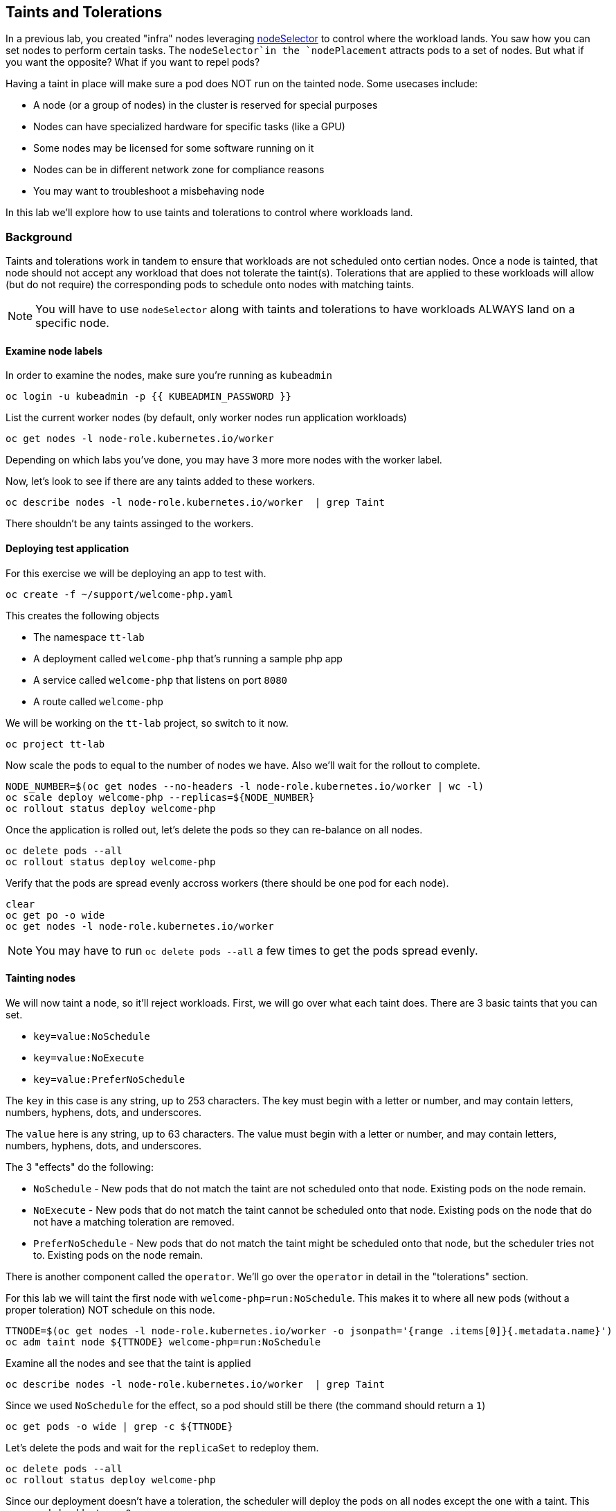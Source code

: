 ## Taints and Tolerations

In a previous lab, you created "infra" nodes leveraging https://docs.openshift.com/container-platform/4.3/nodes/scheduling/nodes-scheduler-node-selectors.html[nodeSelector] to control where the workload lands. You saw how you can set nodes to perform certain tasks. The `nodeSelector`in  the `nodePlacement` attracts pods to a set of nodes. But what if you want the opposite? What if you want to repel pods?

Having a taint in place will make sure a pod does NOT run on the tainted node. Some usecases include:

* A node (or a group of nodes) in the cluster is reserved for special purposes
* Nodes can have specialized hardware  for specific tasks (like a GPU)
* Some nodes may be licensed for some software running on it
* Nodes can be in different network zone for compliance reasons
* You may want to troubleshoot a misbehaving node

In this lab we'll explore how to use taints and tolerations to control where workloads land.

### Background

Taints and tolerations work in tandem to ensure that workloads are not scheduled onto certian nodes. Once a node is tainted, that node should not accept any workload that does not tolerate the taint(s). Tolerations that are applied to these workloads will allow (but do not require) the corresponding pods to schedule onto nodes with matching taints.

[NOTE]
====
You will have to use `nodeSelector` along with taints and tolerations to have workloads ALWAYS land on a specific node.
====

#### Examine node labels

In order to examine the nodes, make sure you're running as `kubeadmin`

[source,bash,role="execute"]
----
oc login -u kubeadmin -p {{ KUBEADMIN_PASSWORD }}
----

List the current worker nodes (by default, only worker nodes run application workloads)

[source,bash,role="execute"]
----
oc get nodes -l node-role.kubernetes.io/worker
----

Depending on which labs you've done, you may have 3 more more nodes with the worker label.

Now, let's look to see if there are any taints added to these workers.

[source,bash,role="execute"]
----
oc describe nodes -l node-role.kubernetes.io/worker  | grep Taint
----

There shouldn't be any taints assinged to the workers.

#### Deploying test application

For this exercise we will be deploying an app to test with. 

[source,bash,role="execute"]
----
oc create -f ~/support/welcome-php.yaml
----

This creates the following objects

* The namespace `tt-lab`
* A deployment called `welcome-php` that's running a sample php app
* A service called `welcome-php` that listens on port `8080`
* A route called `welcome-php`

We will be working on the `tt-lab` project, so switch to it now.

[source,bash,role="execute"]
----
oc project tt-lab
----

Now scale the pods to equal to the number of nodes we have. Also we'll wait for the rollout to complete.

[source,bash,role="execute"]
----
NODE_NUMBER=$(oc get nodes --no-headers -l node-role.kubernetes.io/worker | wc -l)
oc scale deploy welcome-php --replicas=${NODE_NUMBER}
oc rollout status deploy welcome-php
----

Once the application is rolled out, let's delete the pods so they can re-balance on all nodes.

[source,bash,role="execute"]
----
oc delete pods --all
oc rollout status deploy welcome-php
----

Verify that the pods are spread evenly accross workers (there should be one pod for each node).

[source,bash,role="execute"]
----
clear
oc get po -o wide
oc get nodes -l node-role.kubernetes.io/worker
----

[NOTE]
====
You may have to run `oc delete pods --all` a few times to get the pods spread evenly.
====

#### Tainting nodes

We will now taint a node, so it'll reject workloads. First, we will go over what each taint does. There are 3 basic taints that you can set.

* `key=value:NoSchedule`
* `key=value:NoExecute`
* `key=value:PreferNoSchedule`

The `key` in this case is any string, up to 253 characters. The key must begin with a letter or number, and may contain letters, numbers, hyphens, dots, and underscores.

The `value` here is any string, up to 63 characters. The value must begin with a letter or number, and may contain letters, numbers, hyphens, dots, and underscores.

The 3 "effects" do the following:

* `NoSchedule` - New pods that do not match the taint are not scheduled onto that node. Existing pods on the node remain.
* `NoExecute` - New pods that do not match the taint cannot be scheduled onto that node. Existing pods on the node that do not have a matching toleration are removed.
* `PreferNoSchedule` - New pods that do not match the taint might be scheduled onto that node, but the scheduler tries not to. Existing pods on the node remain.

There is another component called the `operator`. We'll go over the `operator` in detail in the "tolerations" section.

For this lab we will taint the first node with `welcome-php=run:NoSchedule`. This makes it to where all new pods (without a proper toleration) NOT schedule on this node.

[source,bash,role="execute"]
----
TTNODE=$(oc get nodes -l node-role.kubernetes.io/worker -o jsonpath='{range .items[0]}{.metadata.name}')
oc adm taint node ${TTNODE} welcome-php=run:NoSchedule
----

Examine all the nodes and see that the taint is applied

[source,bash,role="execute"]
----
oc describe nodes -l node-role.kubernetes.io/worker  | grep Taint
----

Since we used `NoSchedule` for the effect, so a pod should still be there (the command should return a `1`)

[source,bash,role="execute"]
----
oc get pods -o wide | grep -c ${TTNODE}
----

Let's delete the pods and wait for the `replicaSet` to redeploy them.

[source,bash,role="execute"]
----
oc delete pods --all
oc rollout status deploy welcome-php
----

Since our deployment doesn't have a toleration, the scheduler will deploy the pods on all nodes except the one with a taint. This command should return a `0`

[source,bash,role="execute"]
----
oc get pods -o wide | grep -c ${TTNODE}
----

Examine where the pods are running.

[source,bash,role="execute"]
----
clear
oc get po -o wide
oc get nodes -l node-role.kubernetes.io/worker
----

#### Tolerations

A `toleration` is a way for pods to "tolerate" (or "ignore") a node's taint during scheduling. Tolerations are applied in the podSpec, and is in the following form.

[source,yaml]
----
tolerations:
- key: "welcome-php"
  operator: "Equal"
  value: "run"
  effect: "NoSchedule"
----

If the toleration "matches" then the scheduler will schedule the workload on this node (if need be...remember, it's not a guarantee). Note that you have to match the `key`, `value`, and `effect`. There is also something called an `operator`.

The `operator` can be set to `Equal` or `Exists`, depending on the fuction you want.

* `Equal` - The `key`, `value`, and `effect` parameters must match. This is the default setting if nothing is provided.
* `Exists` - The `key` and the `effect` parameters must match. You **must** leave a blank value parameter, which matches any.


We'll apply this toleration in the `spec.template.spec` section of the deployment.

[source,bash,role="execute"]
----
oc patch deployment welcome-php --patch '{"spec":{"template":{"spec":{"tolerations":[{"key":"welcome-php","operator":"Equal","value":"run","effect":"NoSchedule"}]}}}}'
----

Patching triggers another deployment so we'll wait for it to finish rolling out.

[source,bash,role="execute"]
----
oc rollout status deploy welcome-php
----

You can see the toleration config by inspecting the deployment YAML

[source,bash,role="execute"]
----
oc get deploy welcome-php -o yaml
----

Now, since we have the toleration in place, we should be running on the node with the taint (this should return `1`)

[source,bash,role="execute"]
----
oc get pods -o wide | grep -c ${TTNODE}
----

Now when you list all pods, they should be now spread evenly.

[source,bash,role="execute"]
----
clear
oc get po -o wide
oc get nodes -l node-role.kubernetes.io/worker
----

To read more about taints and tolerations, you can take a look at the https://docs.openshift.com/container-platform/4.2/nodes/scheduling/nodes-scheduler-taints-tolerations.html[Official Documentation].

#### Clean Up

Make sure you login as `kubeadmin` for the next lab.

[source,bash,role="execute"]
----
oc login -u kubeadmin -p {{ KUBEADMIN_PASSWORD }}
----

Other labs may be affected by taints, so let's undo what we did:

[source,bash,role="execute"]
----
oc delete project tt-lab
oc adm taint node ${TTNODE} welcome-php-
----

Make sure the nodes have that taint removed

[source,bash,role="execute"]
----
oc describe nodes -l node-role.kubernetes.io/worker  | grep Taint
----
